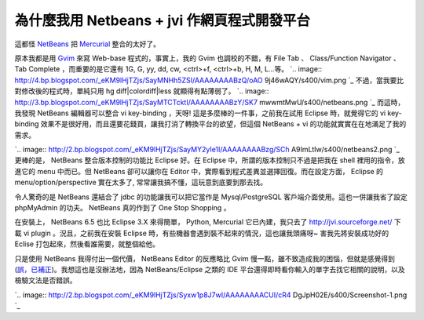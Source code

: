 為什麼我用 Netbeans + jvi 作網頁程式開發平台
================================================================================

這都怪 `NetBeans`_ 把 `Mercurial`_ 整合的太好了。

原本我都是用 `Gvim`_ 來寫 Web-base 程式的，事實上，我的 Gvim 也調校的不錯，有 File Tab 、 Class/Function
Navigator 、 Tab Complete ，而重要的是它還有 1G, G, yy, dd, cw, <ctrl>+f, <ctrl>+b, H,
M, L...等。
`.. image:: http://4.bp.blogspot.com/_eKM9lHjTZjs/SayMNHh5ZSI/AAAAAAAABzQ/oAO
9j46wAQY/s400/vim.png
`_
不過，當我要比對修改後的程式時，單純只用 hg diff|colordiff|less 就顯得有點薄弱了。
`.. image:: http://3.bp.blogspot.com/_eKM9lHjTZjs/SayMTCTcktI/AAAAAAAABzY/SK7
mwwmtMwU/s400/netbeans.png
`_
而這時，我發現 NetBeans 編輯器可以整合 vi key-binding ，天呀! 這是多麼棒的一件事，之前我在試用 Eclipse 時，就覺得它的
vi key-binding 效果不是很好用，而且還要花錢買，讓我打消了轉換平台的欲望，但這個 NetBeans + vi
的功能就實實在在地滿足了我的需求。

















`.. image:: http://2.bp.blogspot.com/_eKM9lHjTZjs/SayMY2yIe1I/AAAAAAAABzg/SCh
A9ImLtIw/s400/netbeans2.png
`_
更棒的是， NetBeans 整合版本控制的功能比 Eclipse 好。在 Eclipse 中，所謂的版本控制只不過是把我在 shell
裡用的指令，放進它的 menu 中而已。但 NetBeans 卻可以讓你在 Editor 中，實際看到程式差異並選擇回復。而在設定方面， Eclipse
的 menu/option/perspective 實在太多了, 常常讓我搞不懂，這玩意到底要到那去找。

令人驚奇的是 NetBeans 還結合了 jdbc 的功能讓我可以把它當作是 Mysql/PostgreSQL 客戶端介面使用。這也一併讓我省了設定
phpMyAdmin 的功夫。 NetBeans 真的作到了 One Stop Shopping 。

在安裝上， NetBeans 6.5 也比 Eclipse 3.X 來得簡單， Python, Mercurial 它已內建，我只去了
http://jvi.sourceforge.net/ 下載 vi plugin 。況且，之前我在安裝 Eclipse
時，有些機器會遇到裝不起來的情況，這也讓我頭痛呀~ 害我先將安裝成功好的 Eclise 打包起來，然後看誰需要，就整個給他。

只是使用 NetBeans 我得付出一個代價， NetBeans Editor 的反應略比 Gvim
慢一點，雖不致造成我的困惱，但就是感覺得到(`誤，已補正`_)。我想這也是沒辦法地，因為 NetBeans/Eclipse 之類的 IDE
平台還得即時看你輸入的單字去找它相關的說明，以及檢驗文法是否錯誤。

`.. image:: http://2.bp.blogspot.com/_eKM9lHjTZjs/Syxw1p8J7wI/AAAAAAAACUI/cR4
DgJpH02E/s400/Screenshot-1.png
`_

.. _NetBeans: http://www.blogger.com/www.netbeans.org
.. _Mercurial: http://www.blogger.com/www.selenic.com/mercurial/
.. _Gvim: http://www.blogger.com/www.vim.org
.. _+b, H, M, L...等。: http://4.bp.blogspot.com/_eKM9lHjTZjs/SayMNHh5ZSI/A
    AAAAAAABzQ/oAO9j46wAQY/s1600-h/vim.png
.. _不過，當我要比對修改後的程式時，單純只用 hg diff|colordiff|less 就顯得有點薄弱了。: http://3.bp.bl
    ogspot.com/_eKM9lHjTZjs/SayMTCTcktI/AAAAAAAABzY/SK7mwwmtMwU/s1600-h/netbe
    ans.png
.. _而這時，我發現 NetBeans 編輯器可以整合 vi key-binding ，天呀! 這是多麼棒的一件事，之前我在試用 Eclipse
    時，就覺得它的 vi key-binding 效果不是很好用，而且還要花錢買，讓我打消了轉換平台的欲望，但這個 NetBeans + vi
    的功能就實實在在地滿足了我的需求。: http://2.bp.blogspot.com/_eKM9lHjTZjs/SayMY2yIe1I/AAAA
    AAAABzg/SChA9ImLtIw/s1600-h/netbeans2.png
.. _誤，已補正: http://hoamon.blogspot.com/2009/12/netbeans.html
.. _)。我想這也是沒辦法地，因為 NetBeans/Eclipse 之類的 IDE
    平台還得即時看你輸入的單字去找它相關的說明，以及檢驗文法是否錯誤。: http://2.bp.blogspot.com/_eKM9lHjTZjs/
    Syxw1p8J7wI/AAAAAAAACUI/cR4DgJpH02E/s1600-h/Screenshot-1.png


.. author:: default
.. categories:: chinese
.. tags:: mercurial, vim, eclipse, netbeans
.. comments::